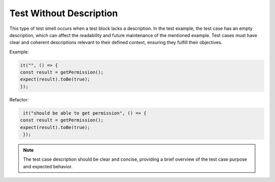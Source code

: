 Test Without Description
========================
This type of test smell occurs when a test block lacks a description. In the test example, the test case has an empty description, which can affect the readability and future maintenance of the mentioned example. Test cases must have clear and coherent descriptions relevant to their defined context, ensuring they fulfill their objectives.

Example:

.. code-block:: javascript

   it("", () => {
   const result = getPermission();
   expect(result).toBe(true);
   });

Refactor:

.. code-block:: javascript

   it("should be able to get permission", () => {
  const result = getPermission();
  expect(result).toBe(true);
   });

.. note::
   The test case description should be clear and concise, providing a brief overview of the test case purpose and expected behavior.